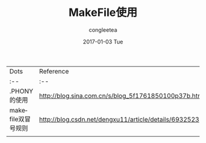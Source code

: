 #+TITLE:       MakeFile使用
#+AUTHOR:      congleetea
#+EMAIL:       congleetea@m6
#+DATE:        2017-01-03 Tue
#+URI:         /blog/%y/%m/%d/makefile使用
#+KEYWORDS:    makefile
#+TAGS:        language, points
#+LANGUAGE:    en
#+OPTIONS:     H:3 num:nil toc:nil \n:nil ::t |:t ^:nil -:nil f:t *:t <:t
#+DESCRIPTION: 使用makefile中遇到的小点

| Dots               | Reference                                             |
| :--                | :--                                                   |
| .PHONY的使用       | http://blog.sina.com.cn/s/blog_5f1761850100p37b.html  |
| makefile双冒号规则 | http://blog.csdn.net/dengxu11/article/details/6932523 |
|                    |                                                       |
 
